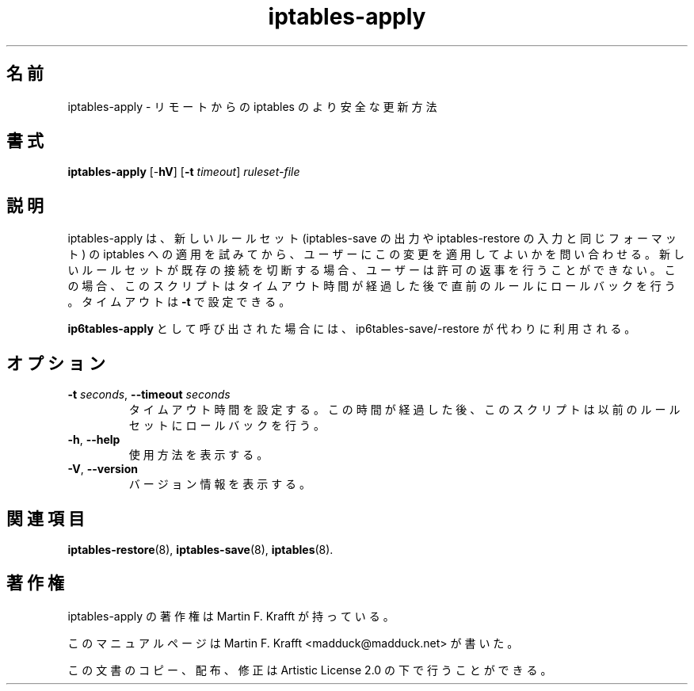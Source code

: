 .\"     Title: iptables-apply
.\"    Author: Martin F. Krafft
.\"      Date: Jun 04, 2006
.\"
.\"*******************************************************************
.\"
.\" This file was generated with po4a. Translate the source file.
.\"
.\"*******************************************************************
.\"
.\" Japanese Version Copyright (c) 2013 Akihiro MOTOKI
.\"         all rights reserved.
.\" Translated 2013-04-08, Akihiro MOTOKI <amotoki@gmail.com>
.\"
.TH iptables\-apply 8 2006\-06\-04  
.\" disable hyphenation
.nh
.SH 名前
iptables\-apply \- リモートからの iptables のより安全な更新方法
.SH 書式
\fBiptables\-apply\fP [\-\fBhV\fP] [\fB\-t\fP \fItimeout\fP] \fIruleset\-file\fP
.SH 説明
.PP
iptables\-apply は、新しいルールセット (iptables\-save の出力や iptables\-restore
の入力と同じフォーマット) の iptables
への適用を試みてから、ユーザーにこの変更を適用してよいかを問い合わせる。新しいルールセットが既存の接続を切断する場合、ユーザーは許可の返事を行うことができない。この場合、このスクリプトはタイムアウト時間が経過した後で直前のルールにロールバックを行う。タイムアウトは
\fB\-t\fP で設定できる。
.PP
\fBip6tables\-apply\fP として呼び出された場合には、ip6tables\-save/\-restore が代わりに利用される。
.SH オプション
.TP 
\fB\-t\fP \fIseconds\fP, \fB\-\-timeout\fP \fIseconds\fP
タイムアウト時間を設定する。この時間が経過した後、このスクリプトは以前のルールセットにロールバックを行う。
.TP 
\fB\-h\fP, \fB\-\-help\fP
使用方法を表示する。
.TP 
\fB\-V\fP, \fB\-\-version\fP
バージョン情報を表示する。
.SH 関連項目
.PP
\fBiptables\-restore\fP(8), \fBiptables\-save\fP(8), \fBiptables\fP(8).
.SH 著作権
.PP
iptables\-apply の著作権は Martin F. Krafft が持っている。
.PP
このマニュアルページは Martin F. Krafft <madduck@madduck.net> が書いた。
.PP
この文書のコピー、配布、修正は Artistic License 2.0 の下で行うことができる。
